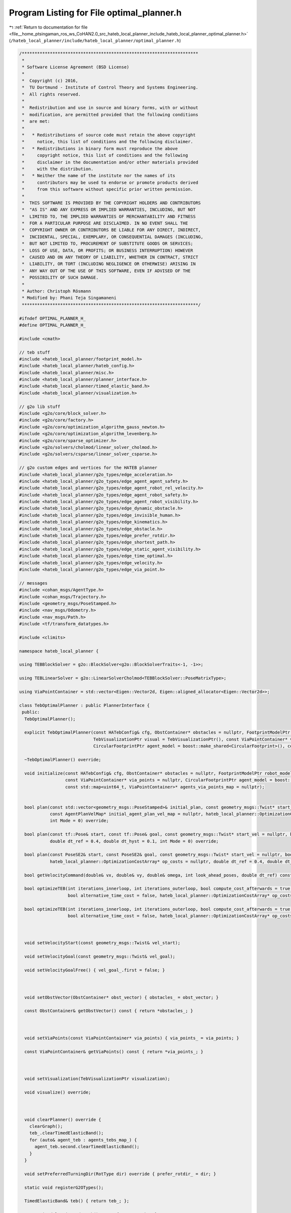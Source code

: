 
.. _program_listing_file__home_ptsingaman_ros_ws_CoHAN2.0_src_hateb_local_planner_include_hateb_local_planner_optimal_planner.h:

Program Listing for File optimal_planner.h
==========================================

|exhale_lsh| :ref:`Return to documentation for file <file__home_ptsingaman_ros_ws_CoHAN2.0_src_hateb_local_planner_include_hateb_local_planner_optimal_planner.h>` (``/hateb_local_planner/include/hateb_local_planner/optimal_planner.h``)

.. |exhale_lsh| unicode:: U+021B0 .. UPWARDS ARROW WITH TIP LEFTWARDS

.. code-block:: cpp

   /*********************************************************************
    *
    * Software License Agreement (BSD License)
    *
    *  Copyright (c) 2016,
    *  TU Dortmund - Institute of Control Theory and Systems Engineering.
    *  All rights reserved.
    *
    *  Redistribution and use in source and binary forms, with or without
    *  modification, are permitted provided that the following conditions
    *  are met:
    *
    *   * Redistributions of source code must retain the above copyright
    *     notice, this list of conditions and the following disclaimer.
    *   * Redistributions in binary form must reproduce the above
    *     copyright notice, this list of conditions and the following
    *     disclaimer in the documentation and/or other materials provided
    *     with the distribution.
    *   * Neither the name of the institute nor the names of its
    *     contributors may be used to endorse or promote products derived
    *     from this software without specific prior written permission.
    *
    *  THIS SOFTWARE IS PROVIDED BY THE COPYRIGHT HOLDERS AND CONTRIBUTORS
    *  "AS IS" AND ANY EXPRESS OR IMPLIED WARRANTIES, INCLUDING, BUT NOT
    *  LIMITED TO, THE IMPLIED WARRANTIES OF MERCHANTABILITY AND FITNESS
    *  FOR A PARTICULAR PURPOSE ARE DISCLAIMED. IN NO EVENT SHALL THE
    *  COPYRIGHT OWNER OR CONTRIBUTORS BE LIABLE FOR ANY DIRECT, INDIRECT,
    *  INCIDENTAL, SPECIAL, EXEMPLARY, OR CONSEQUENTIAL DAMAGES (INCLUDING,
    *  BUT NOT LIMITED TO, PROCUREMENT OF SUBSTITUTE GOODS OR SERVICES;
    *  LOSS OF USE, DATA, OR PROFITS; OR BUSINESS INTERRUPTION) HOWEVER
    *  CAUSED AND ON ANY THEORY OF LIABILITY, WHETHER IN CONTRACT, STRICT
    *  LIABILITY, OR TORT (INCLUDING NEGLIGENCE OR OTHERWISE) ARISING IN
    *  ANY WAY OUT OF THE USE OF THIS SOFTWARE, EVEN IF ADVISED OF THE
    *  POSSIBILITY OF SUCH DAMAGE.
    *
    * Author: Christoph Rösmann
    * Modified by: Phani Teja Singamaneni
    *********************************************************************/
   
   #ifndef OPTIMAL_PLANNER_H_
   #define OPTIMAL_PLANNER_H_
   
   #include <cmath>
   
   // teb stuff
   #include <hateb_local_planner/footprint_model.h>
   #include <hateb_local_planner/hateb_config.h>
   #include <hateb_local_planner/misc.h>
   #include <hateb_local_planner/planner_interface.h>
   #include <hateb_local_planner/timed_elastic_band.h>
   #include <hateb_local_planner/visualization.h>
   
   // g2o lib stuff
   #include <g2o/core/block_solver.h>
   #include <g2o/core/factory.h>
   #include <g2o/core/optimization_algorithm_gauss_newton.h>
   #include <g2o/core/optimization_algorithm_levenberg.h>
   #include <g2o/core/sparse_optimizer.h>
   #include <g2o/solvers/cholmod/linear_solver_cholmod.h>
   #include <g2o/solvers/csparse/linear_solver_csparse.h>
   
   // g2o custom edges and vertices for the HATEB planner
   #include <hateb_local_planner/g2o_types/edge_acceleration.h>
   #include <hateb_local_planner/g2o_types/edge_agent_agent_safety.h>
   #include <hateb_local_planner/g2o_types/edge_agent_robot_rel_velocity.h>
   #include <hateb_local_planner/g2o_types/edge_agent_robot_safety.h>
   #include <hateb_local_planner/g2o_types/edge_agent_robot_visibility.h>
   #include <hateb_local_planner/g2o_types/edge_dynamic_obstacle.h>
   #include <hateb_local_planner/g2o_types/edge_invisible_human.h>
   #include <hateb_local_planner/g2o_types/edge_kinematics.h>
   #include <hateb_local_planner/g2o_types/edge_obstacle.h>
   #include <hateb_local_planner/g2o_types/edge_prefer_rotdir.h>
   #include <hateb_local_planner/g2o_types/edge_shortest_path.h>
   #include <hateb_local_planner/g2o_types/edge_static_agent_visibility.h>
   #include <hateb_local_planner/g2o_types/edge_time_optimal.h>
   #include <hateb_local_planner/g2o_types/edge_velocity.h>
   #include <hateb_local_planner/g2o_types/edge_via_point.h>
   
   // messages
   #include <cohan_msgs/AgentType.h>
   #include <cohan_msgs/Trajectory.h>
   #include <geometry_msgs/PoseStamped.h>
   #include <nav_msgs/Odometry.h>
   #include <nav_msgs/Path.h>
   #include <tf/transform_datatypes.h>
   
   #include <climits>
   
   namespace hateb_local_planner {
   
   using TEBBlockSolver = g2o::BlockSolver<g2o::BlockSolverTraits<-1, -1>>;
   
   using TEBLinearSolver = g2o::LinearSolverCholmod<TEBBlockSolver::PoseMatrixType>;
   
   using ViaPointContainer = std::vector<Eigen::Vector2d, Eigen::aligned_allocator<Eigen::Vector2d>>;
   
   class TebOptimalPlanner : public PlannerInterface {
    public:
     TebOptimalPlanner();
   
     explicit TebOptimalPlanner(const HATebConfig& cfg, ObstContainer* obstacles = nullptr, FootprintModelPtr robot_model = boost::make_shared<PointFootprint>(),
                                TebVisualizationPtr visual = TebVisualizationPtr(), const ViaPointContainer* via_points = nullptr,
                                CircularFootprintPtr agent_model = boost::make_shared<CircularFootprint>(), const std::map<uint64_t, ViaPointContainer>* agents_via_points_map = nullptr);
   
     ~TebOptimalPlanner() override;
   
     void initialize(const HATebConfig& cfg, ObstContainer* obstacles = nullptr, FootprintModelPtr robot_model = boost::make_shared<PointFootprint>(), TebVisualizationPtr visual = TebVisualizationPtr(),
                     const ViaPointContainer* via_points = nullptr, CircularFootprintPtr agent_model = boost::make_shared<CircularFootprint>(),
                     const std::map<uint64_t, ViaPointContainer>* agents_via_points_map = nullptr);
   
   
     bool plan(const std::vector<geometry_msgs::PoseStamped>& initial_plan, const geometry_msgs::Twist* start_vel = nullptr, bool free_goal_vel = false,
               const AgentPlanVelMap* initial_agent_plan_vel_map = nullptr, hateb_local_planner::OptimizationCostArray* op_costs = nullptr, double dt_ref = 0.4, double dt_hyst = 0.1,
               int Mode = 0) override;
   
     bool plan(const tf::Pose& start, const tf::Pose& goal, const geometry_msgs::Twist* start_vel = nullptr, bool free_goal_vel = false, hateb_local_planner::OptimizationCostArray* op_costs = nullptr,
               double dt_ref = 0.4, double dt_hyst = 0.1, int Mode = 0) override;
   
     bool plan(const PoseSE2& start, const PoseSE2& goal, const geometry_msgs::Twist* start_vel = nullptr, bool free_goal_vel = false, double pre_plan_time = 0.0,
               hateb_local_planner::OptimizationCostArray* op_costs = nullptr, double dt_ref = 0.4, double dt_hyst = 0.1, int Mode = 0) override;
   
     bool getVelocityCommand(double& vx, double& vy, double& omega, int look_ahead_poses, double dt_ref) const override;
   
     bool optimizeTEB(int iterations_innerloop, int iterations_outerloop, bool compute_cost_afterwards = true, double obst_cost_scale = 1.0, double viapoint_cost_scale = 1.0,
                      bool alternative_time_cost = false, hateb_local_planner::OptimizationCostArray* op_costs = nullptr, double dt_ref = 0.4, double dt_hyst = 0.1);
   
     bool optimizeTEB(int iterations_innerloop, int iterations_outerloop, bool compute_cost_afterwards = true, double obst_cost_scale = 1.0, double viapoint_cost_scale = 1.0,
                      bool alternative_time_cost = false, hateb_local_planner::OptimizationCostArray* op_costs = nullptr);
   
   
   
     void setVelocityStart(const geometry_msgs::Twist& vel_start);
   
     void setVelocityGoal(const geometry_msgs::Twist& vel_goal);
   
     void setVelocityGoalFree() { vel_goal_.first = false; }
   
   
   
     void setObstVector(ObstContainer* obst_vector) { obstacles_ = obst_vector; }
   
     const ObstContainer& getObstVector() const { return *obstacles_; }
   
   
   
     void setViaPoints(const ViaPointContainer* via_points) { via_points_ = via_points; }
   
     const ViaPointContainer& getViaPoints() const { return *via_points_; }
   
   
   
     void setVisualization(TebVisualizationPtr visualization);
   
     void visualize() override;
   
   
   
     void clearPlanner() override {
       clearGraph();
       teb_.clearTimedElasticBand();
       for (auto& agent_teb : agents_tebs_map_) {
         agent_teb.second.clearTimedElasticBand();
       }
     }
   
     void setPreferredTurningDir(RotType dir) override { prefer_rotdir_ = dir; }
   
     static void registerG2OTypes();
   
     TimedElasticBand& teb() { return teb_; };
   
     const TimedElasticBand& teb() const { return teb_; };
   
     boost::shared_ptr<g2o::SparseOptimizer> optimizer() { return optimizer_; };
   
     boost::shared_ptr<const g2o::SparseOptimizer> optimizer() const { return optimizer_; };
   
     bool isOptimized() const { return optimized_; };
   
     void computeCurrentCost(double obst_cost_scale = 1.0, double viapoint_cost_scale = 1.0, bool alternative_time_cost = false, hateb_local_planner::OptimizationCostArray* op_costs = NULL);
   
     virtual void computeCurrentCost(std::vector<double>& cost, double obst_cost_scale = 1.0, double viapoint_cost_scale = 1.0, bool alternative_time_cost = false) {
       computeCurrentCost(obst_cost_scale, viapoint_cost_scale, alternative_time_cost);
       cost.push_back(getCurrentCost());
     }
   
     double getCurrentCost() const { return cost_; }
   
     inline void extractVelocity(const PoseSE2& pose1, const PoseSE2& pose2, double dt, double& vx, double& vy, double& omega) const;
   
     void getVelocityProfile(std::vector<geometry_msgs::Twist>& velocity_profile) const;
   
     cohan_msgs::Trajectory getFullTrajectory() const override;
   
     cohan_msgs::Trajectory getFullAgentTrajectory(uint64_t agent_id) override;
   
     bool isTrajectoryFeasible(base_local_planner::CostmapModel* costmap_model, const std::vector<geometry_msgs::Point>& footprint_spec, double inscribed_radius = 0.0, double circumscribed_radius = 0.0,
                               int look_ahead_idx = -1) override;
   
   
    protected:
   
     bool buildGraph(double weight_multiplier = 1.0);
   
     bool optimizeGraph(int no_iterations, bool clear_after = true);
   
     void clearGraph();
   
     void AddTEBVertices();
   
     void AddEdgesVelocity();
   
     void AddEdgesVelocityForAgents();
   
     void AddEdgesAcceleration();
   
     void AddEdgesAccelerationForAgents();
   
     void AddEdgesTimeOptimal();
   
     void AddEdgesTimeOptimalForAgents();
   
     void AddEdgesShortestPath();
   
     void AddEdgesObstacles(double weight_multiplier = 1.0);
   
     void AddEdgesObstaclesLegacy(double weight_multiplier = 1.0);
   
     void AddEdgesObstaclesForAgents();
   
     void AddEdgesViaPoints();
   
     void AddEdgesViaPointsForAgents();
   
     void AddEdgesDynamicObstacles(double weight_multiplier = 1.0);
   
     void AddEdgesDynamicObstaclesForAgents(double weight_multiplier = 1.0);
   
     void AddEdgesInvisibleHumans(double weight_multiplier = 1.0);
   
     void AddEdgesStaticAgentVisibility();
   
     void AddEdgesKinematicsDiffDrive();
   
     void AddEdgesKinematicsDiffDriveForAgents();
   
     void AddEdgesKinematicsCarlike();
   
     void AddEdgesKinematicsCarlikeForAgents();
     void AddEdgesPreferRotDir();
   
     void AddEdgesAgentRobotSafety();
   
     void AddEdgesAgentAgentSafety();
   
     void AddEdgesAgentRobotRelVelocity();
   
     void AddEdgesAgentRobotVisibility();
   
   
     static boost::shared_ptr<g2o::SparseOptimizer> initOptimizer();
   
     // external objects (store weak pointers)
     const HATebConfig* cfg_;                                              
     ObstContainer* obstacles_;                                            
     const ViaPointContainer* via_points_;                                 
     const std::map<uint64_t, ViaPointContainer>* agents_via_points_map_;  
   
     // internal objects (memory management owned)
     TebVisualizationPtr visualization_;                     
     TimedElasticBand teb_;                                  
     std::map<uint64_t, TimedElasticBand> agents_tebs_map_;  
     FootprintModelPtr robot_model_;                         
     CircularFootprintPtr agent_model_;                      
     boost::shared_ptr<g2o::SparseOptimizer> optimizer_;     
   
     std::map<uint64_t, std::pair<bool, geometry_msgs::Twist>> agents_vel_start_;  
     std::map<uint64_t, std::pair<bool, geometry_msgs::Twist>> agents_vel_goal_;   
     std::pair<bool, geometry_msgs::Twist> vel_start_;                             
     std::pair<bool, geometry_msgs::Twist> vel_goal_;                              
     std::vector<geometry_msgs::Pose> static_agents_;                              
     bool initialized_;                                                            
     bool optimized_;                                                              
     double agent_radius_;                                                         
     double robot_radius_;                                                         
     int isMode_;                                                                  
     std::vector<double> agent_nominal_vels_;                                      
     double current_agent_robot_min_dist_;                                         
     double cost_;                                                                 
     RotType prefer_rotdir_;  
   
    public:
     EIGEN_MAKE_ALIGNED_OPERATOR_NEW
   };
   
   using TebOptimalPlannerPtr = boost::shared_ptr<TebOptimalPlanner>;
   using TebOptimalPlannerConstPtr = boost::shared_ptr<const TebOptimalPlanner>;
   using TebOptPlannerContainer = std::vector<TebOptimalPlannerPtr>;
   
   }  // namespace hateb_local_planner
   
   #endif /* OPTIMAL_PLANNER_H_ */
